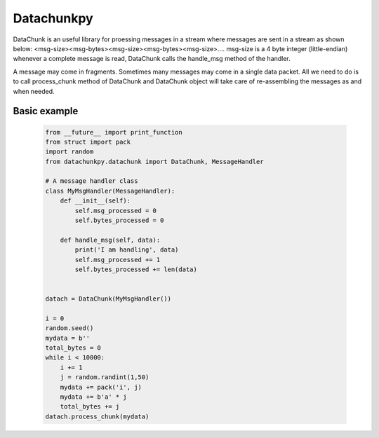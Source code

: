 Datachunkpy
============
DataChunk is an useful library for proessing messages in a stream where messages are sent in
a stream as shown below:
<msg-size><msg-bytes><msg-size><msg-bytes><msg-size>....
msg-size is a 4 byte integer (little-endian)
whenever a complete message is read, DataChunk calls the handle_msg method of the handler.

A message may come in fragments. Sometimes many messages may come in a single data packet. 
All we need to do is to call process_chunk method of DataChunk and DataChunk object will take care 
of re-assembling the messages as and when needed.


Basic example
-------------


    .. code:: python

        from __future__ import print_function
        from struct import pack
        import random
        from datachunkpy.datachunk import DataChunk, MessageHandler

        # A message handler class 
        class MyMsgHandler(MessageHandler):
            def __init__(self):
                self.msg_processed = 0
                self.bytes_processed = 0

            def handle_msg(self, data):
                print('I am handling', data)
                self.msg_processed += 1
                self.bytes_processed += len(data)

        
        datach = DataChunk(MyMsgHandler())

        i = 0
        random.seed()
        mydata = b''
        total_bytes = 0
        while i < 10000:
            i += 1
            j = random.randint(1,50)
            mydata += pack('i', j)
            mydata += b'a' * j
            total_bytes += j
        datach.process_chunk(mydata)

